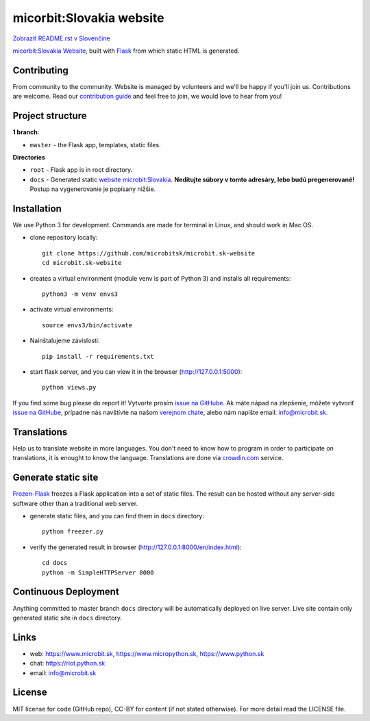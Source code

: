 micorbit:Slovakia website
#############################

.. image:: https://d322cqt584bo4o.cloudfront.net/microbitsk-website/localized.svg

`Zobraziť README.rst v Slovenčine <https://github.com/microbitsk/microbit.sk-website/blob/master/README.rst>`_

`micorbit:Slovakia Website <https://www.microbit.sk>`_, built with `Flask <http://flask.pocoo.org/>`_ from which static HTML is generated.

Contributing
------------

From community to the community. Website is managed by volunteers and we'll be happy if you'll join us. Contributions are welcome. Read our `contribution guide <https://github.com/microbitsk/microbit.sk-website/blob/master/translations/en/CONTRIBUTING.rst>`_ and feel free to join, we would love to hear from you!


Project structure
------------------

**1 branch**:

- ``master`` - the Flask app, templates, static files.

**Directories**

- ``root`` - Flask app is in root directory.
- ``docs`` - Generated static `website microbit:Slovakia <https://www.microbit.sk>`_. **Neditujte súbory v tomto adresáry, lebo budú pregenerované!** Postup na vygenerovanie je popísany nižšie.


Installation
----------

We use Python 3 for development. Commands are made for terminal in Linux, and should work in Mac OS.

- clone repository locally::

    git clone https://github.com/microbitsk/microbit.sk-website
    cd microbit.sk-website

- creates a virtual environment (module venv is part of Python 3) and installs all requirements::

    python3 -m venv envs3

- activate virtual environments::

    source envs3/bin/activate

- Nainštalujeme závislosti::

    pip install -r requirements.txt

- start flask server, and you can view it in the browser (http://127.0.0.1:5000)::

    python views.py


If you find some bug please do report it! Vytvorte prosím `issue na GitHube <https://github.com/microbitsk/microbit.sk-website/issues?template=Bug_report.md>`_. Ak máte nápad na zlepšenie, môžete vytvoriť `issue na GitHube <https://github.com/microbitsk/microbit.sk-website/issues?template=Feature_request.md>`_, prípadne nás navštívte na našom `verejnom chate <https://riot.python.sk/#/room/#general:python.sk>`_, alebo nám napíšte email: `info@microbit.sk <mailto:info@microbit.sk>`_.


Translations
--------

Help us to translate website in more languages. You don't need to know how to program in order to participate on translations, it is enought to know the language. Translations are done via `crowdin.com <https://crowdin.com/project/microbitsk-website>`_ service.


Generate static site
-----------------------------

`Frozen-Flask <https://pythonhosted.org/Frozen-Flask/>`_ freezes a Flask application into a set of static files. The result can be hosted without any server-side software other than a traditional web server.

- generate static files, and you can find them in ``docs`` directory::

    python freezer.py

- verify the generated result in browser (http://127.0.0.1:8000/en/index.html)::

    cd docs
    python -m SimpleHTTPServer 8000


Continuous Deployment
---------------------

Anything committed to master branch ``docs`` directory will be automatically deployed on live server. Live site contain only generated static site in ``docs`` directory.


Links
-------------

- web: `https://www.microbit.sk <https://www.microbit.sk/>`_, `https://www.micropython.sk <https://www.micropython.sk/>`_, `https://www.python.sk <https://www.python.sk/>`_
- chat: `https://riot.python.sk <https://riot.python.sk/#/room/#general:python.sk>`_
- email: `info@microbit.sk <mailto:info@microbit.sk>`_

License 
--------

MIT license for code (GitHub repo), CC-BY for content (if not stated otherwise). For more detail read the LICENSE file.
